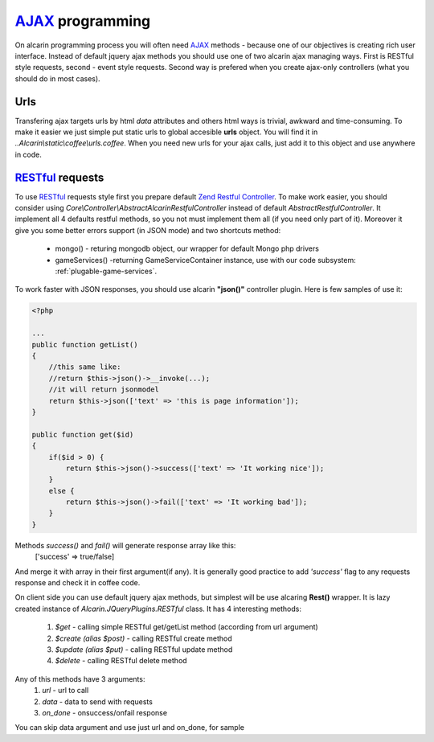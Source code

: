 ================
AJAX_ programming
================

On alcarin programming process you will often need AJAX_ methods - because
one of our objectives is creating rich user interface. Instead of default jquery ajax
methods you should use one of two alcarin ajax managing ways. First is RESTful style
requests, second - event style requests. Second way is prefered when you create ajax-only
controllers (what you should do in most cases).

.. _AJAX: http://pl.wikipedia.org/wiki/AJAX

Urls
====

Transfering ajax targets urls by html *data* attributes and others html ways is trivial,
awkward and time-consuming. To make it easier we just simple put static urls to global
accesible **urls** object. You will find it in *..Alcarin\\static\\coffee\\urls.coffee*.
When you need new urls for your ajax calls, just add it to this object and use anywhere
in code.

RESTful_ requests
================

To use RESTful_ requests style first you prepare default `Zend Restful Controller`_. To make
work easier, you should consider using *Core\\Controller\\AbstractAlcarinRestfulController*
instead of default *AbstractRestfulController*. It implement all 4 defaults restful methods,
so you not must implement them all (if you need only part of it). Moreover it give you some
better errors support (in JSON mode) and two shortcuts method:
    * mongo() - returing mongodb object, our wrapper for default Mongo php drivers
    * gameServices() -returning GameServiceContainer instance, use with our code subsystem: :ref:`plugable-game-services`.

To work faster with JSON responses, you should use alcarin **"json()"** controller plugin.
Here is few samples of use it:

.. code-block:: php

    <?php

    ...
    public function getList()
    {
        //this same like:
        //return $this->json()->__invoke(...);
        //it will return jsonmodel
        return $this->json(['text' => 'this is page information']);
    }

    public function get($id)
    {
        if($id > 0) {
            return $this->json()->success(['text' => 'It working nice']);
        }
        else {
            return $this->json()->fail(['text' => 'It working bad']);
        }
    }

Methods *success()* and *fail()* will generate response array like this:
    ['success' => true/false]
And merge it with array in their first argument(if any). It is generally
good practice to add *'success'* flag to any requests response and check
it in coffee code.

On client side you can use default jquery ajax methods, but simplest will be use
alcaring **Rest()** wrapper. It is lazy created instance of
*Alcarin.JQueryPlugins.RESTful* class. It has 4 interesting methods:
    1. *$get* - calling simple RESTful get/getList method (according from url argument)
    2. *$create (alias $post)* - calling RESTful create method
    3. *$update (alias $put)* - calling RESTful update method
    4. *$delete* - calling RESTful delete method

Any of this methods have 3 arguments:
    1. *url* - url to call
    2. *data* - data to send with requests
    3. *on_done* - onsuccess/onfail response

You can skip data argument and use just url and on_done, for sample

.. code-block:: javascript
    Rest().$get urls.test_page, (response)=>
        alert response

.. _RESTful: http://en.wikipedia.org/wiki/Representational_state_transfer
.. _`Zend Restful Controller`: http://framework.zend.com/manual/2.1/en/modules/zend.mvc.controllers.html#the-abstractrestfulcontroller